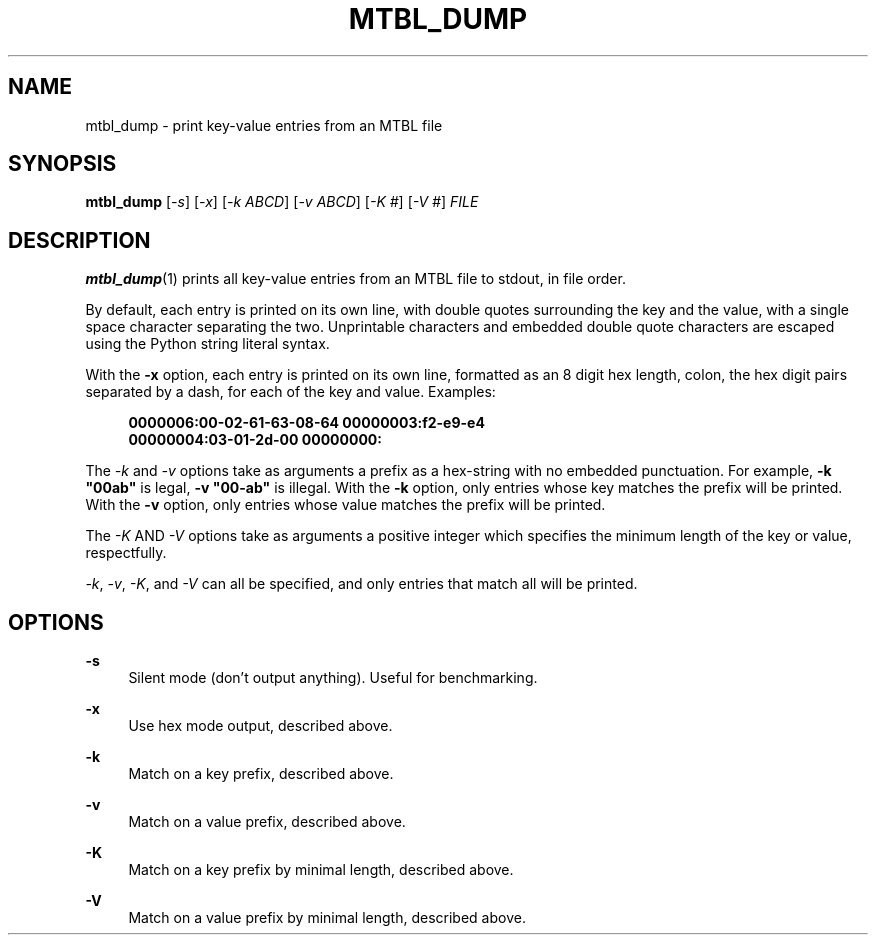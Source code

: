 '\" t
.\"     Title: mtbl_dump
.\"    Author: [FIXME: author] [see http://docbook.sf.net/el/author]
.\" Generator: DocBook XSL Stylesheets v1.79.1 <http://docbook.sf.net/>
.\"      Date: 07/13/2021
.\"    Manual: \ \&
.\"    Source: \ \&
.\"  Language: English
.\"
.TH "MTBL_DUMP" "1" "07/13/2021" "\ \&" "\ \&"
.\" -----------------------------------------------------------------
.\" * Define some portability stuff
.\" -----------------------------------------------------------------
.\" ~~~~~~~~~~~~~~~~~~~~~~~~~~~~~~~~~~~~~~~~~~~~~~~~~~~~~~~~~~~~~~~~~
.\" http://bugs.debian.org/507673
.\" http://lists.gnu.org/archive/html/groff/2009-02/msg00013.html
.\" ~~~~~~~~~~~~~~~~~~~~~~~~~~~~~~~~~~~~~~~~~~~~~~~~~~~~~~~~~~~~~~~~~
.ie \n(.g .ds Aq \(aq
.el       .ds Aq '
.\" -----------------------------------------------------------------
.\" * set default formatting
.\" -----------------------------------------------------------------
.\" disable hyphenation
.nh
.\" disable justification (adjust text to left margin only)
.ad l
.\" -----------------------------------------------------------------
.\" * MAIN CONTENT STARTS HERE *
.\" -----------------------------------------------------------------
.SH "NAME"
mtbl_dump \- print key\-value entries from an MTBL file
.SH "SYNOPSIS"
.sp
\fBmtbl_dump\fR [\fI\-s\fR] [\fI\-x\fR] [\fI\-k ABCD\fR] [\fI\-v ABCD\fR] [\fI\-K #\fR] [\fI\-V #\fR] \fIFILE\fR
.SH "DESCRIPTION"
.sp
\fBmtbl_dump\fR(1) prints all key\-value entries from an MTBL file to stdout, in file order\&.
.sp
By default, each entry is printed on its own line, with double quotes surrounding the key and the value, with a single space character separating the two\&. Unprintable characters and embedded double quote characters are escaped using the Python string literal syntax\&.
.sp
With the \fB\-x\fR option, each entry is printed on its own line, formatted as an 8 digit hex length, colon, the hex digit pairs separated by a dash, for each of the key and value\&. Examples:
.sp
.if n \{\
.RS 4
.\}
.nf
\fB0000006:00\-02\-61\-63\-08\-64 00000003:f2\-e9\-e4\fR
\fB00000004:03\-01\-2d\-00 00000000:\fR
.fi
.if n \{\
.RE
.\}
.sp
The \fI\-k\fR and \fI\-v\fR options take as arguments a prefix as a hex\-string with no embedded punctuation\&. For example, \fB\-k "00ab"\fR is legal, \fB\-v "00\-ab"\fR is illegal\&. With the \fB\-k\fR option, only entries whose key matches the prefix will be printed\&. With the \fB\-v\fR option, only entries whose value matches the prefix will be printed\&.
.sp
The \fI\-K\fR AND \fI\-V\fR options take as arguments a positive integer which specifies the minimum length of the key or value, respectfully\&.
.sp
\fI\-k\fR, \fI\-v\fR, \fI\-K\fR, and \fI\-V\fR can all be specified, and only entries that match all will be printed\&.
.SH "OPTIONS"
.PP
\fB\-s\fR
.RS 4
Silent mode (don\(cqt output anything)\&. Useful for benchmarking\&.
.RE
.PP
\fB\-x\fR
.RS 4
Use hex mode output, described above\&.
.RE
.PP
\fB\-k\fR
.RS 4
Match on a key prefix, described above\&.
.RE
.PP
\fB\-v\fR
.RS 4
Match on a value prefix, described above\&.
.RE
.PP
\fB\-K\fR
.RS 4
Match on a key prefix by minimal length, described above\&.
.RE
.PP
\fB\-V\fR
.RS 4
Match on a value prefix by minimal length, described above\&.
.RE
